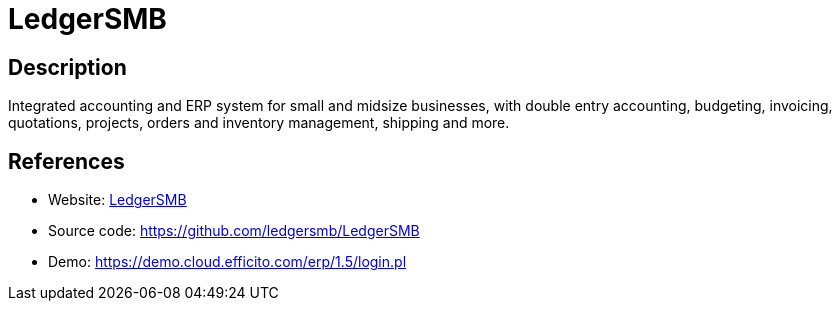 = LedgerSMB

:Name:          LedgerSMB
:Language:      LedgerSMB
:License:       GPL-2.0
:Topic:         Resource Planning
:Category:      Enterprise Resource Planning
:Subcategory:   

// END-OF-HEADER. DO NOT MODIFY OR DELETE THIS LINE

== Description

Integrated accounting and ERP system for small and midsize businesses, with double entry accounting, budgeting, invoicing, quotations, projects, orders and inventory management, shipping and more.

== References

* Website: https://ledgersmb.org/[LedgerSMB]
* Source code: https://github.com/ledgersmb/LedgerSMB[https://github.com/ledgersmb/LedgerSMB]
* Demo: https://demo.cloud.efficito.com/erp/1.5/login.pl[https://demo.cloud.efficito.com/erp/1.5/login.pl]
